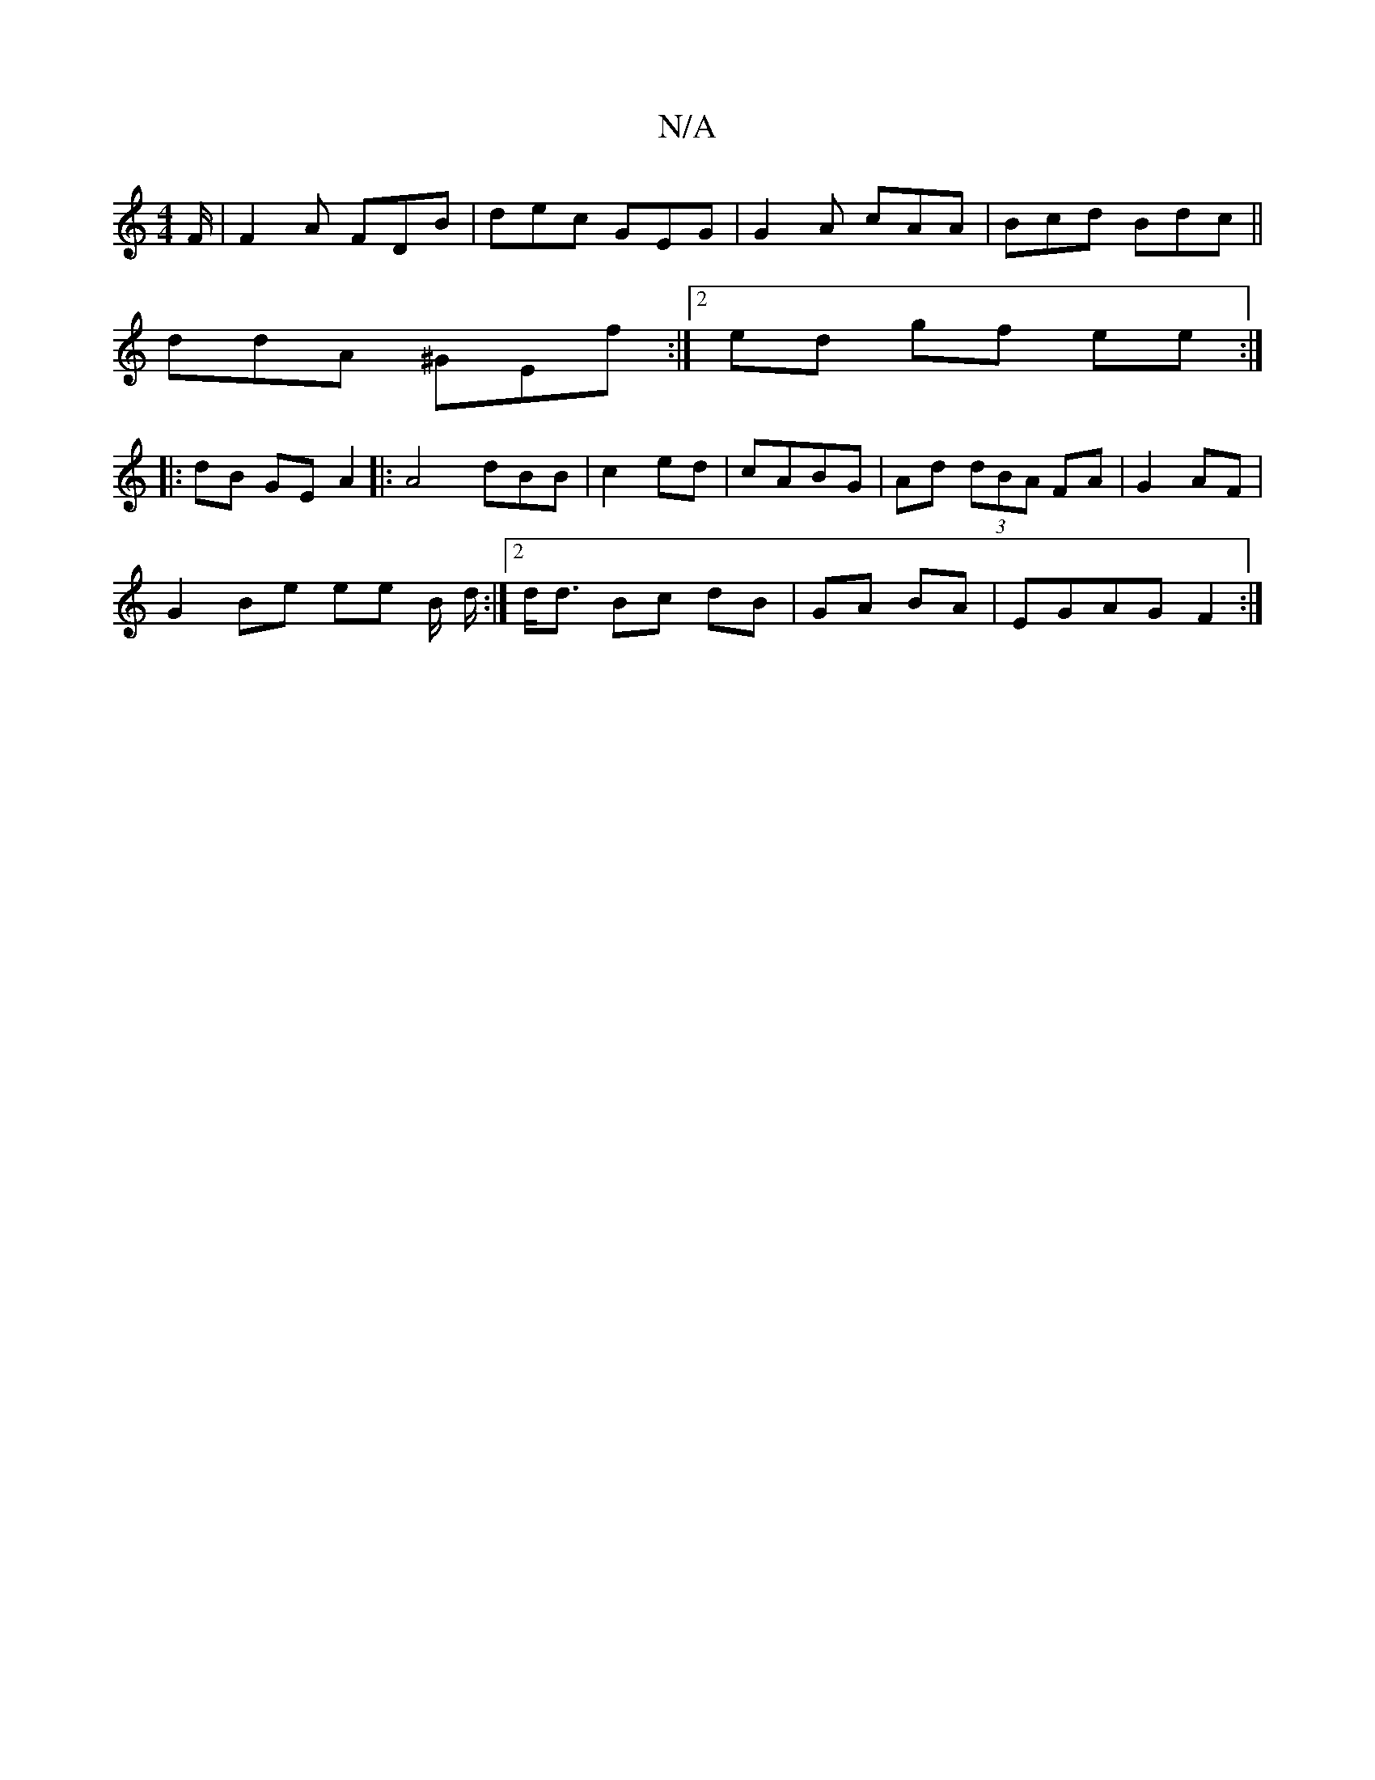 X:1
T:N/A
M:4/4
R:N/A
K:Cmajor
/F/ | F2 A FDB | dec GEG | G2A cAA | Bcd Bdc ||
ddA ^GEf :|2 ed gf ee :|
|: dB GE A2|:A4 dBB|c2 ed|cABG | Ad (3dBA FA | G2 AF |
G2 Be ee B/ d/ :|2 d<d Bc dB | GA BA |EGAG F2 :|

A,2FG AAAF :|2 FDFD FG